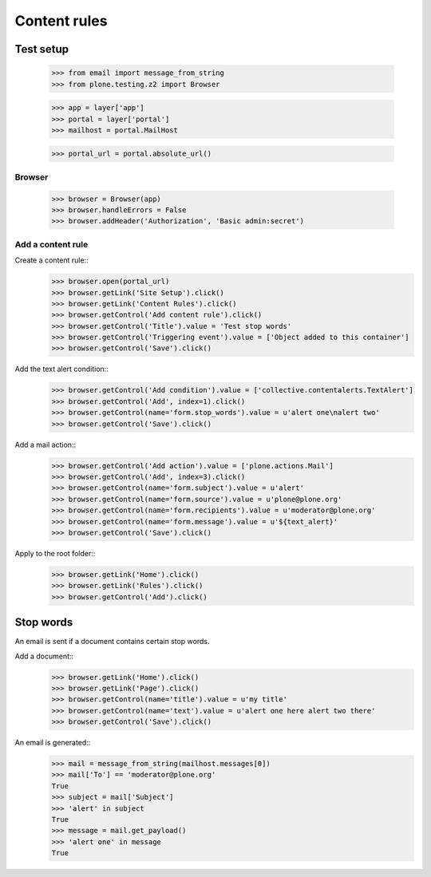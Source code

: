 .. -*- coding: utf-8 -*-

=============
Content rules
=============

Test setup
==========
    >>> from email import message_from_string
    >>> from plone.testing.z2 import Browser

    >>> app = layer['app']
    >>> portal = layer['portal']
    >>> mailhost = portal.MailHost

    >>> portal_url = portal.absolute_url()

Browser
-------
    >>> browser = Browser(app)
    >>> browser.handleErrors = False
    >>> browser.addHeader('Authorization', 'Basic admin:secret')

Add a content rule
------------------
Create a content rule::
    >>> browser.open(portal_url)
    >>> browser.getLink('Site Setup').click()
    >>> browser.getLink('Content Rules').click()
    >>> browser.getControl('Add content rule').click()
    >>> browser.getControl('Title').value = 'Test stop words'
    >>> browser.getControl('Triggering event').value = ['Object added to this container']
    >>> browser.getControl('Save').click()

Add the text alert condition::
    >>> browser.getControl('Add condition').value = ['collective.contentalerts.TextAlert']
    >>> browser.getControl('Add', index=1).click()
    >>> browser.getControl(name='form.stop_words').value = u'alert one\nalert two'
    >>> browser.getControl('Save').click()

Add a mail action::
    >>> browser.getControl('Add action').value = ['plone.actions.Mail']
    >>> browser.getControl('Add', index=3).click()
    >>> browser.getControl(name='form.subject').value = u'alert'
    >>> browser.getControl(name='form.source').value = u'plone@plone.org'
    >>> browser.getControl(name='form.recipients').value = u'moderator@plone.org'
    >>> browser.getControl(name='form.message').value = u'${text_alert}'
    >>> browser.getControl('Save').click()

Apply to the root folder::
    >>> browser.getLink('Home').click()
    >>> browser.getLink('Rules').click()
    >>> browser.getControl('Add').click()

Stop words
==========
An email is sent if a document contains certain stop words.

Add a document::
    >>> browser.getLink('Home').click()
    >>> browser.getLink('Page').click()
    >>> browser.getControl(name='title').value = u'my title'
    >>> browser.getControl(name='text').value = u'alert one here alert two there'
    >>> browser.getControl('Save').click()

An email is generated::
    >>> mail = message_from_string(mailhost.messages[0])
    >>> mail['To'] == 'moderator@plone.org'
    True
    >>> subject = mail['Subject']
    >>> 'alert' in subject
    True
    >>> message = mail.get_payload()
    >>> 'alert one' in message
    True
